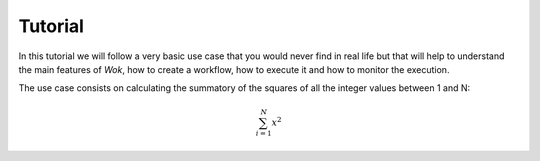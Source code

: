 Tutorial
========

In this tutorial we will follow a very basic use case that you would never find in real life but that will help to understand the main features of *Wok*, how to create a workflow, how to execute it and how to monitor the execution.

The use case consists on calculating the summatory of the squares of all the integer values between 1 and N:

.. math:: \sum^{N}_{i=1}x^2
